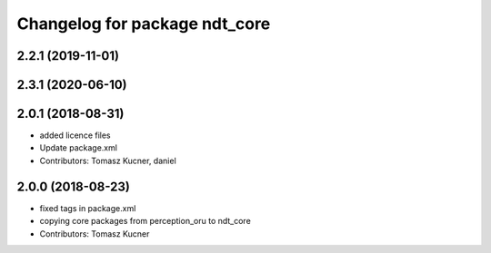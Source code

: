 ^^^^^^^^^^^^^^^^^^^^^^^^^^^^^^
Changelog for package ndt_core
^^^^^^^^^^^^^^^^^^^^^^^^^^^^^^

2.2.1 (2019-11-01)
------------------

2.3.1 (2020-06-10)
------------------

2.0.1 (2018-08-31)
------------------
* added licence files
* Update package.xml
* Contributors: Tomasz Kucner, daniel

2.0.0 (2018-08-23)
------------------
* fixed tags in package.xml
* copying core packages from perception_oru to ndt_core
* Contributors: Tomasz Kucner
